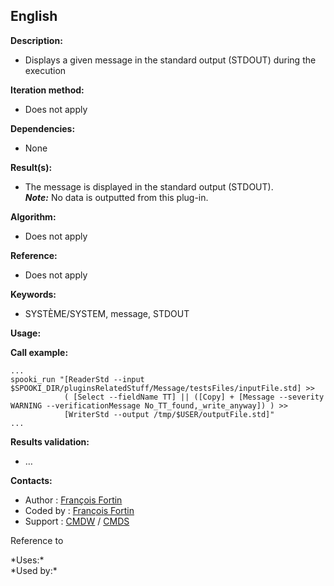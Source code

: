** English















*Description:*

- Displays a given message in the standard output (STDOUT) during the
  execution

*Iteration method:*

- Does not apply

*Dependencies:*

- None

*Result(s):*

- The message is displayed in the standard output (STDOUT).\\
  */Note:/* No data is outputted from this plug-in.

*Algorithm:*

- Does not apply

*Reference:*

- Does not apply

*Keywords:*

- SYSTÈME/SYSTEM, message, STDOUT

*Usage:*

*Call example:* 

#+begin_example
      ...
      spooki_run "[ReaderStd --input $SPOOKI_DIR/pluginsRelatedStuff/Message/testsFiles/inputFile.std] >>
                  ( [Select --fieldName TT] || ([Copy] + [Message --severity WARNING --verificationMessage No_TT_found,_write_anyway]) ) >>
                  [WriterStd --output /tmp/$USER/outputFile.std]"
      ...
#+end_example

*Results validation:*

- ...

*Contacts:*

- Author : [[https://wiki.cmc.ec.gc.ca/wiki/User:Fortinf][François
  Fortin]]
- Coded by : [[https://wiki.cmc.ec.gc.ca/wiki/User:Fortinf][François
  Fortin]]
- Support : [[https://wiki.cmc.ec.gc.ca/wiki/CMDW][CMDW]] /
  [[https://wiki.cmc.ec.gc.ca/wiki/CMDS][CMDS]]

Reference to 




*Uses:*\\

*Used by:*\\



  


